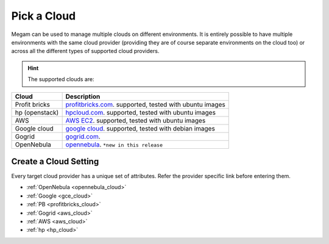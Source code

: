 .. _pickacloud:


#####################
Pick a Cloud
#####################


Megam can be used to manage multiple clouds on different environments. It is entirely possible to have multiple environments with the same cloud provider (providing they are of course separate environments on the cloud too) or across all the different types of supported cloud providers.

.. hint:: The supported clouds are:


+------------------------+----------------------------------------------------------------------+
| Cloud                  | Description                                                          |
|                        |                                                                      |
+========================+======================================================================+
| Profit bricks          | `profitbricks.com <https://www.profitbricks.com>`_.                  |
|                        | supported, tested with ubuntu images                                 |
+------------------------+----------------------------------------------------------------------+
| hp (openstack)         | `hpcloud.com <https://console.hpcloud.com>`_.                        |
|                        | supported, tested with ubuntu images                                 |
+------------------------+----------------------------------------------------------------------+
| AWS                    | `AWS EC2 <https://console.aws.amazon.com/console/homem>`_.           |
|                        | supported, tested with ubuntu images                                 |
+------------------------+----------------------------------------------------------------------+
| Google cloud           | `google cloud <https://cloud.google.com/>`_.                         |
|                        | supported, tested with debian images                                 |
+------------------------+----------------------------------------------------------------------+
| Gogrid                 | `gogrid.com <http://www.gogrid.com>`_.                               |
|                        |                                                                      |
+------------------------+----------------------------------------------------------------------+
| OpenNebula             | `opennebula <http://opennebula.org>`_.                               |
|                        | ``*new in this release``                                             |
+------------------------+----------------------------------------------------------------------+

Create a Cloud Setting
=========================

Every target cloud provider has a unique set of attributes. Refer the provider specific link before entering them.

- :ref:`OpenNebula <opennebula_cloud>`
- :ref:`Google <gce_cloud>`
- :ref:`PB <profitbricks_cloud>`
- :ref:`Gogrid <aws_cloud>`
- :ref:`AWS <aws_cloud>`
- :ref:`hp  <hp_cloud>`
